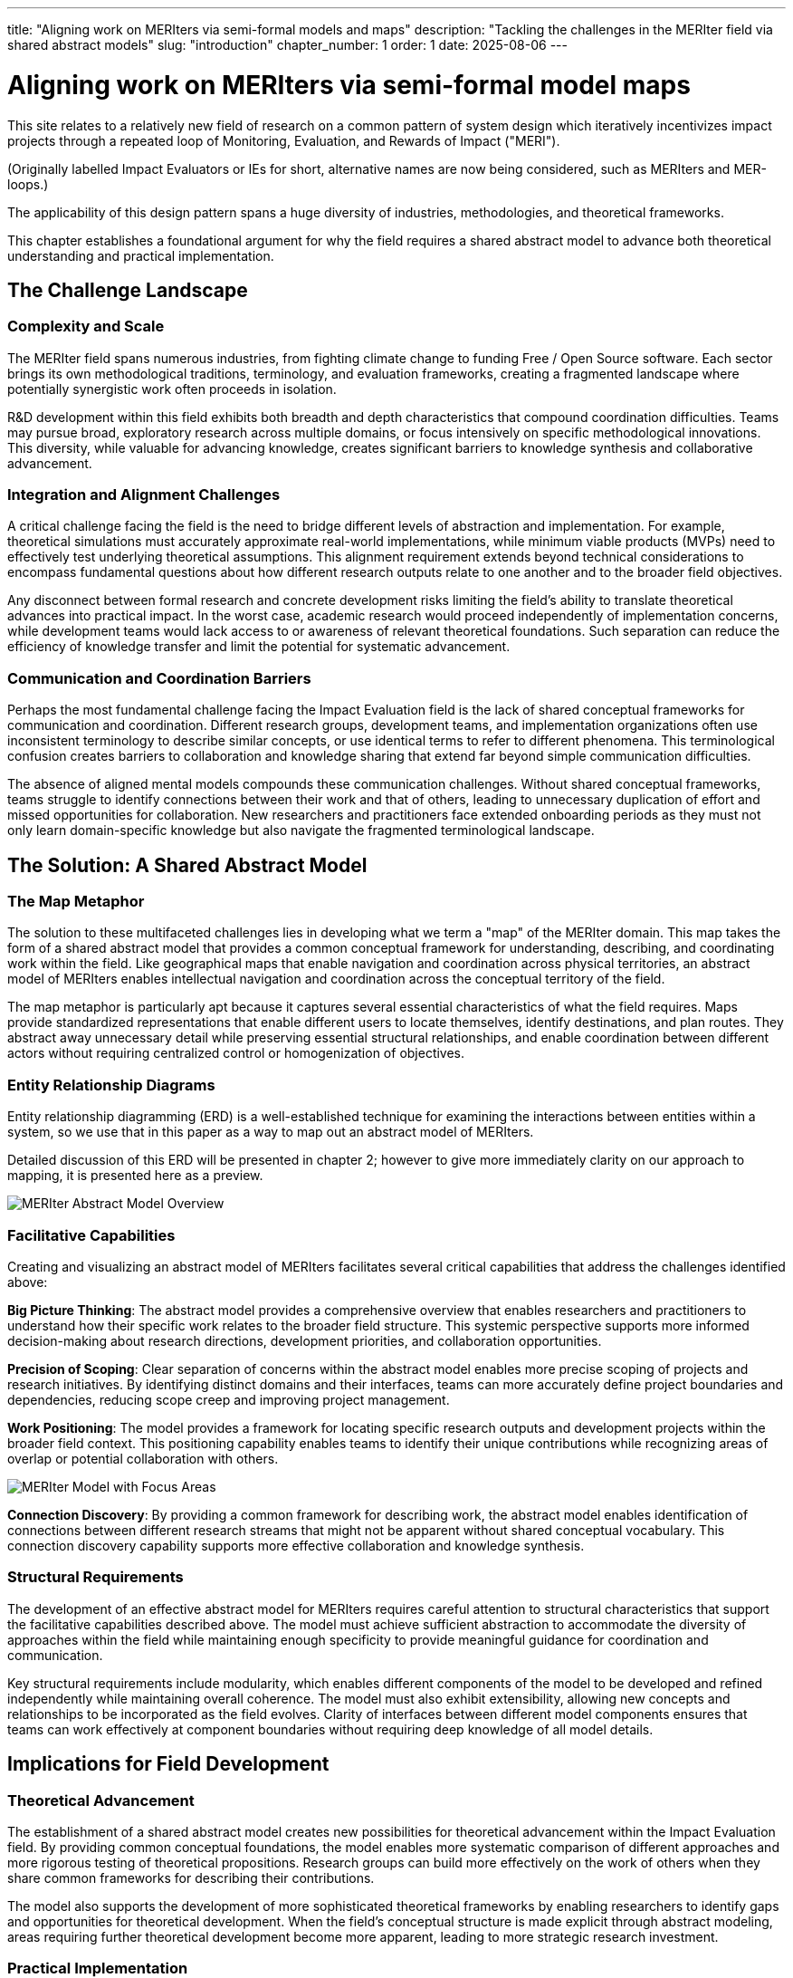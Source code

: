 ---
title: "Aligning work on MERIters via semi-formal models and maps"
description: "Tackling the challenges in the MERIter field via shared abstract models"
slug: "introduction"
chapter_number: 1
order: 1
date: 2025-08-06
---

= Aligning work on MERIters via semi-formal model maps

This site relates to a relatively new field of research on a common pattern of
system design which iteratively incentivizes impact projects through a
repeated loop of Monitoring, Evaluation, and Rewards of Impact ("MERI").

(Originally labelled Impact Evaluators or IEs for short, alternative names are
now being considered, such as MERIters and MER-loops.)

The applicability of this design pattern spans a huge diversity of industries,
methodologies, and theoretical frameworks.

This chapter establishes a foundational argument for why the field requires a
shared abstract model to advance both theoretical understanding and practical
implementation.

== The Challenge Landscape

=== Complexity and Scale

The MERIter field spans numerous industries, from fighting climate change to
funding Free / Open Source software. Each sector brings its own methodological
traditions, terminology, and evaluation frameworks, creating a fragmented
landscape where potentially synergistic work often proceeds in isolation.

R&D development within this field exhibits both breadth and depth
characteristics that compound coordination difficulties. Teams may pursue
broad, exploratory research across multiple domains, or focus intensively on
specific methodological innovations. This diversity, while valuable for
advancing knowledge, creates significant barriers to knowledge synthesis and
collaborative advancement.

=== Integration and Alignment Challenges

A critical challenge facing the field is the need to bridge different levels
of abstraction and implementation.  For example, theoretical simulations must
accurately approximate real-world implementations, while minimum viable
products (MVPs) need to effectively test underlying theoretical assumptions.
This alignment requirement extends beyond technical considerations to
encompass fundamental questions about how different research outputs relate to
one another and to the broader field objectives.

Any disconnect between formal research and concrete development risks limiting
the field's ability to translate theoretical advances into practical impact.
In the worst case, academic research would proceed independently of
implementation concerns, while development teams would lack access to or
awareness of relevant theoretical foundations.  Such separation can reduce the
efficiency of knowledge transfer and limit the potential for systematic
advancement.

=== Communication and Coordination Barriers

Perhaps the most fundamental challenge facing the Impact Evaluation field is
the lack of shared conceptual frameworks for communication and
coordination. Different research groups, development teams, and implementation
organizations often use inconsistent terminology to describe similar concepts,
or use identical terms to refer to different phenomena. This terminological
confusion creates barriers to collaboration and knowledge sharing that extend
far beyond simple communication difficulties.

The absence of aligned mental models compounds these communication
challenges. Without shared conceptual frameworks, teams struggle to identify
connections between their work and that of others, leading to unnecessary
duplication of effort and missed opportunities for collaboration. New
researchers and practitioners face extended onboarding periods as they must
not only learn domain-specific knowledge but also navigate the fragmented
terminological landscape.

== The Solution: A Shared Abstract Model

=== The Map Metaphor

The solution to these multifaceted challenges lies in developing what we term
a "map" of the MERIter domain. This map takes the form of a shared
abstract model that provides a common conceptual framework for understanding,
describing, and coordinating work within the field. Like geographical maps
that enable navigation and coordination across physical territories, an
abstract model of MERIters enables intellectual navigation and
coordination across the conceptual territory of the field.

The map metaphor is particularly apt because it captures several essential
characteristics of what the field requires. Maps provide standardized
representations that enable different users to locate themselves, identify
destinations, and plan routes. They abstract away unnecessary detail while
preserving essential structural relationships, and enable coordination between
different actors without requiring centralized control or homogenization of
objectives.

=== Entity Relationship Diagrams

Entity relationship diagramming (ERD) is a well-established technique for examining
the interactions between entities within a system, so we use that in this
paper as a way to map out an abstract model of MERIters.

Detailed discussion of this ERD will be presented in chapter 2; however to
give more immediately clarity on our approach to mapping, it is presented here
as a preview.

image::../../diagrams/ERD.svg[MERIter Abstract Model Overview, align=center]

=== Facilitative Capabilities

Creating and visualizing an abstract model of MERIters facilitates
several critical capabilities that address the challenges identified above:

*Big Picture Thinking*: The abstract model provides a comprehensive overview
that enables researchers and practitioners to understand how their specific
work relates to the broader field structure. This systemic perspective
supports more informed decision-making about research directions, development
priorities, and collaboration opportunities.

*Precision of Scoping*: Clear separation of concerns within the abstract model
enables more precise scoping of projects and research initiatives. By
identifying distinct domains and their interfaces, teams can more accurately
define project boundaries and dependencies, reducing scope creep and
improving project management.

*Work Positioning*: The model provides a framework for locating specific
research outputs and development projects within the broader field
context. This positioning capability enables teams to identify their unique
contributions while recognizing areas of overlap or potential collaboration
with others.

image::../../diagrams/ERD-focus-areas.svg[MERIter Model with Focus Areas, align=center]

*Connection Discovery*: By providing a common framework for describing work,
the abstract model enables identification of connections between different
research streams that might not be apparent without shared conceptual
vocabulary. This connection discovery capability supports more effective
collaboration and knowledge synthesis.

=== Structural Requirements

The development of an effective abstract model for MERIters requires
careful attention to structural characteristics that support the facilitative
capabilities described above. The model must achieve sufficient abstraction to
accommodate the diversity of approaches within the field while maintaining
enough specificity to provide meaningful guidance for coordination and
communication.

Key structural requirements include modularity, which enables different
components of the model to be developed and refined independently while
maintaining overall coherence. The model must also exhibit extensibility,
allowing new concepts and relationships to be incorporated as the field
evolves. Clarity of interfaces between different model components ensures that
teams can work effectively at component boundaries without requiring deep
knowledge of all model details.

== Implications for Field Development

=== Theoretical Advancement

The establishment of a shared abstract model creates new possibilities for
theoretical advancement within the Impact Evaluation field. By providing
common conceptual foundations, the model enables more systematic comparison of
different approaches and more rigorous testing of theoretical
propositions. Research groups can build more effectively on the work of others
when they share common frameworks for describing their contributions.

The model also supports the development of more sophisticated theoretical
frameworks by enabling researchers to identify gaps and opportunities for
theoretical development. When the field's conceptual structure is made
explicit through abstract modeling, areas requiring further theoretical
development become more apparent, leading to more strategic research
investment.

=== Practical Implementation

Beyond theoretical benefits, the abstract model provides practical advantages
for implementation teams and practitioners. Shared vocabulary and conceptual
frameworks reduce the communication overhead associated with collaboration,
enabling teams to focus more energy on substantive work rather than
terminological negotiation.

The model also supports better tool and system interoperability by providing
common conceptual foundations for technical design decisions. When development
teams share understanding of core abstractions, the systems they build are
more likely to be compatible and composable.

== Chapter Roadmap

This introduction has established the foundational argument for developing a
shared abstract model of MERIters. The subsequent chapters of this work
develop this argument in increasing detail, moving from abstract concepts to
concrete implementation considerations.

Chapter 2 examines the structure of the abstract model itself, focusing on the
critical distinction between entities and data within MERIter
systems. Chapter 3 explores impact claims as a key data structure
that enables self-reported impact documentation while maintaining separation
from third-party evaluation processes.

Chapter 4 investigates the composability and reusability properties that
emerge from properly structured abstract models, with particular attention to
how these properties enable collaboration across different projects and
organizations. Chapter 5 addresses governance considerations, including the
concept of meta-MERIters that enable governance of MERIter systems
through MERIter mechanisms themselves.

Finally, Chapter 6 presents a practical implementation roadmap that connects
the theoretical foundations developed in earlier chapters to concrete
development priorities and coordination mechanisms.

---

_This chapter is part of ongoing research into systematic approaches to Impact
Evaluation. The abstract model presented here builds on work
established in "Generalized Impact Evaluators" (Protocol Labs Research, 2023)
while extending these concepts to address coordination and communication
challenges in the broader research community._
